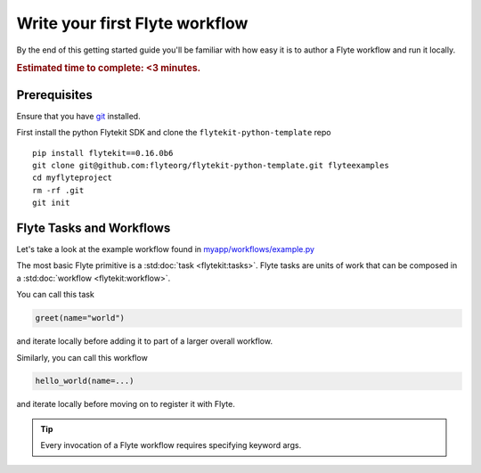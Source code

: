 .. _tutorials-getting-started-first-example:

######################################
Write your first Flyte workflow
######################################

By the end of this getting started guide you'll be familiar with how easy it is to author a Flyte workflow and run it locally.

.. rubric:: Estimated time to complete: <3 minutes.


Prerequisites
*************

Ensure that you have `git <https://git-scm.com/>`__ installed.

First install the python Flytekit SDK and clone the ``flytekit-python-template`` repo ::

  pip install flytekit==0.16.0b6
  git clone git@github.com:flyteorg/flytekit-python-template.git flyteexamples
  cd myflyteproject
  rm -rf .git
  git init


Flyte Tasks and Workflows
*************************

Let's take a look at the example workflow found in `myapp/workflows/example.py <https://github.com/flyteorg/flytekit-python-template/blob/main/myapp/workflows/example.py>`__

.. rli:: https://raw.githubusercontent.com/flyteorg/flytekit-python-template/main/myapp/workflows/example.py
   :language: python

The most basic Flyte primitive is a :std:doc:`task <flytekit:tasks>`.
Flyte tasks are units of work that can be composed in a :std:doc:`workflow <flytekit:workflow>`.

You can call this task

.. code-block:: python

   greet(name="world")

and iterate locally before adding it to part of a larger overall workflow.

Similarly, you can call this workflow

.. code-block:: python

   hello_world(name=...)

and iterate locally before moving on to register it with Flyte.

.. tip:: Every invocation of a Flyte workflow requires specifying keyword args.
